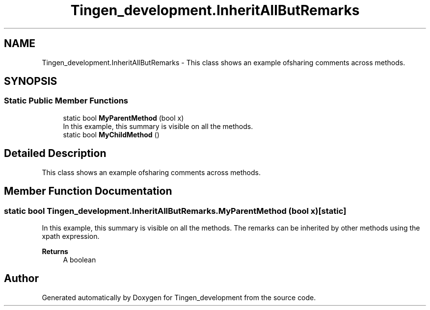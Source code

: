 .TH "Tingen_development.InheritAllButRemarks" 3 "Tingen_development" \" -*- nroff -*-
.ad l
.nh
.SH NAME
Tingen_development.InheritAllButRemarks \- This class shows an example ofsharing comments across methods\&.  

.SH SYNOPSIS
.br
.PP
.SS "Static Public Member Functions"

.in +1c
.ti -1c
.RI "static bool \fBMyParentMethod\fP (bool x)"
.br
.RI "In this example, this summary is visible on all the methods\&. "
.ti -1c
.RI "static bool \fBMyChildMethod\fP ()"
.br
.in -1c
.SH "Detailed Description"
.PP 
This class shows an example ofsharing comments across methods\&. 
.SH "Member Function Documentation"
.PP 
.SS "static bool Tingen_development\&.InheritAllButRemarks\&.MyParentMethod (bool x)\fR [static]\fP"

.PP
In this example, this summary is visible on all the methods\&. The remarks can be inherited by other methods using the xpath expression\&. 
.PP
\fBReturns\fP
.RS 4
A boolean
.RE
.PP


.SH "Author"
.PP 
Generated automatically by Doxygen for Tingen_development from the source code\&.
